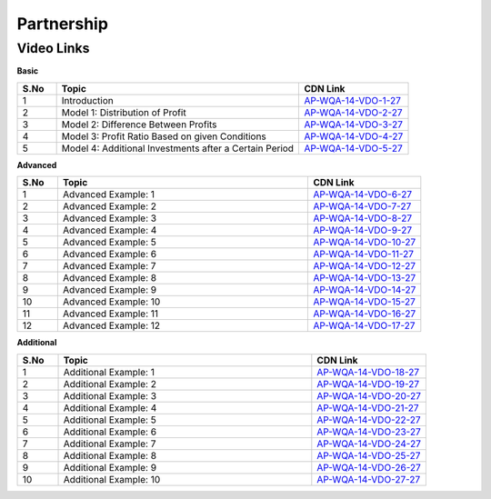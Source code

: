 ===============
Partnership
===============


---------------
 Video Links
---------------


**Basic**


.. csv-table:: 
   :header: "S.No","Topic","CDN Link"
   :widths: 10, 62, 28
   
   "1","Introduction","`AP-WQA-14-VDO-1-27 <https://cdn.talentsprint.com/talentsprint/aptitude/quant/english/partnership/int.mp4>`_"
   "2","Model 1: Distribution of Profit","`AP-WQA-14-VDO-2-27 <https://cdn.talentsprint.com/talentsprint/aptitude/quant/english/partnership/m1.mp4>`_"
   "3","Model 2: Difference Between Profits","`AP-WQA-14-VDO-3-27 <https://cdn.talentsprint.com/talentsprint/aptitude/quant/english/partnership/m2.mp4>`_"
   "4","Model 3: Profit Ratio Based on given Conditions","`AP-WQA-14-VDO-4-27 <https://cdn.talentsprint.com/talentsprint/aptitude/quant/english/partnership/m3.mp4>`_"
   "5","Model 4: Additional Investments after a Certain Period","`AP-WQA-14-VDO-5-27 <https://cdn.talentsprint.com/talentsprint/aptitude/quant/english/partnership/m4.mp4>`_"
    


**Advanced**


.. csv-table:: 
   :header: "S.No","Topic","CDN Link"
   :widths: 10, 62, 28
   
   "1","Advanced Example: 1","`AP-WQA-14-VDO-6-27 <https://cdn.talentsprint.com/talentsprint/aptitude/quant/english/partnership/q1.mp4>`_"
   "2","Advanced Example: 2","`AP-WQA-14-VDO-7-27 <https://cdn.talentsprint.com/talentsprint/aptitude/quant/english/partnership/q2.mp4>`_"
   "3","Advanced Example: 3","`AP-WQA-14-VDO-8-27 <https://cdn.talentsprint.com/talentsprint/aptitude/quant/english/partnership/q3.mp4>`_"
   "4","Advanced Example: 4","`AP-WQA-14-VDO-9-27 <https://cdn.talentsprint.com/talentsprint/aptitude/quant/english/partnership/q4.mp4>`_"
   "5","Advanced Example: 5","`AP-WQA-14-VDO-10-27 <https://cdn.talentsprint.com/talentsprint/aptitude/quant/english/partnership/q5.mp4>`_"
   "6","Advanced Example: 6","`AP-WQA-14-VDO-11-27 <https://cdn.talentsprint.com/talentsprint/aptitude/quant/english/partnership/q6.mp4>`_"
   "7","Advanced Example: 7","`AP-WQA-14-VDO-12-27 <https://cdn.talentsprint.com/talentsprint/aptitude/quant/english/partnership/q7.mp4>`_"
   "8","Advanced Example: 8","`AP-WQA-14-VDO-13-27 <https://cdn.talentsprint.com/talentsprint/aptitude/quant/english/partnership/q8.mp4>`_"
   "9","Advanced Example: 9","`AP-WQA-14-VDO-14-27 <https://cdn.talentsprint.com/talentsprint/aptitude/quant/english/partnership/q9.mp4>`_"
   "10","Advanced Example: 10","`AP-WQA-14-VDO-15-27 <https://cdn.talentsprint.com/talentsprint/aptitude/quant/english/partnership/q10.mp4>`_"
   "11","Advanced Example: 11","`AP-WQA-14-VDO-16-27 <https://cdn.talentsprint.com/talentsprint/aptitude/quant/english/partnership/q11.mp4>`_"
   "12","Advanced Example: 12","`AP-WQA-14-VDO-17-27 <https://cdn.talentsprint.com/talentsprint/aptitude/quant/english/partnership/q12.mp4>`_"
      
  
   
**Additional**


.. csv-table:: 
   :header: "S.No","Topic","CDN Link"
   :widths: 10, 62, 28
   
   "1","Additional Example: 1","`AP-WQA-14-VDO-18-27 <https://cdn.talentsprint.com/talentsprint/aptitude/quant/english/additional_questions/partnership/partnership_additional_question_1.mp4>`_"
   "2","Additional Example: 2","`AP-WQA-14-VDO-19-27 <https://cdn.talentsprint.com/talentsprint/aptitude/quant/english/additional_questions/partnership/partnership_additional_question_2.mp4>`_"
   "3","Additional Example: 3","`AP-WQA-14-VDO-20-27 <https://cdn.talentsprint.com/talentsprint/aptitude/quant/english/additional_questions/partnership/partnership_additional_question_3.mp4>`_"
   "4","Additional Example: 4 ","`AP-WQA-14-VDO-21-27 <https://cdn.talentsprint.com/talentsprint/aptitude/quant/english/additional_questions/partnership/partnership_additional_question_4.mp4>`_"
   "5","Additional Example: 5 ","`AP-WQA-14-VDO-22-27 <https://cdn.talentsprint.com/talentsprint/aptitude/quant/english/additional_questions/partnership/partnership_additional_question_5.mp4>`_"
   "6","Additional Example: 6 ","`AP-WQA-14-VDO-23-27 <https://cdn.talentsprint.com/talentsprint/aptitude/quant/english/additional_questions/partnership/partnership_additional_question_6.mp4>`_"
   "7","Additional Example: 7 ","`AP-WQA-14-VDO-24-27 <https://cdn.talentsprint.com/talentsprint/aptitude/quant/english/additional_questions/partnership/partnership_additional_question_7.mp4>`_"
   "8","Additional Example: 8 ","`AP-WQA-14-VDO-25-27 <https://cdn.talentsprint.com/talentsprint/aptitude/quant/english/additional_questions/partnership/partnership_additional_question_8.mp4>`_"
   "9","Additional Example: 9 ","`AP-WQA-14-VDO-26-27 <https://cdn.talentsprint.com/talentsprint/aptitude/quant/english/additional_questions/partnership/partnership_additional_question_9.mp4>`_"
   "10","Additional Example: 10 ","`AP-WQA-14-VDO-27-27 <https://cdn.talentsprint.com/talentsprint/aptitude/quant/english/additional_questions/partnership/partnership_additional_question_10.mp4>`_"
   
  